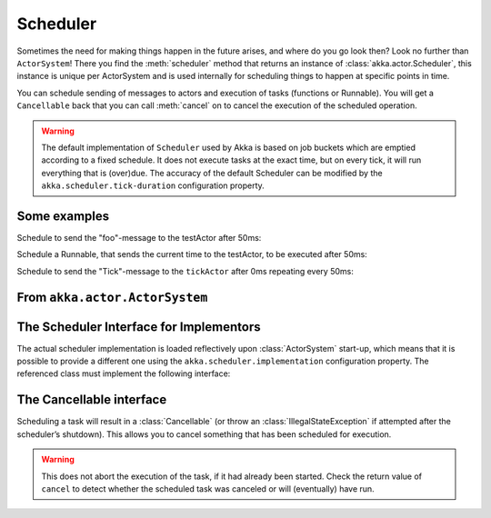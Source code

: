 
.. _scheduler-java:

##################
 Scheduler
##################

Sometimes the need for making things happen in the future arises, and where do
you go look then?  Look no further than ``ActorSystem``! There you find the
:meth:`scheduler` method that returns an instance of
:class:`akka.actor.Scheduler`, this instance is unique per ActorSystem and is
used internally for scheduling things to happen at specific points in time.

You can schedule sending of messages to actors and execution of tasks
(functions or Runnable).  You will get a ``Cancellable`` back that you can call
:meth:`cancel` on to cancel the execution of the scheduled operation.

.. warning::

    The default implementation of ``Scheduler`` used by Akka is based on job
    buckets which are emptied according to a fixed schedule.  It does not
    execute tasks at the exact time, but on every tick, it will run everything
    that is (over)due.  The accuracy of the default Scheduler can be modified
    by the ``akka.scheduler.tick-duration`` configuration property.

Some examples
-------------

Schedule to send the "foo"-message to the testActor after 50ms:

.. includecode:: code/docs/actor/SchedulerDocTestBase.java
   :include: imports1

.. includecode:: code/docs/actor/SchedulerDocTestBase.java
   :include: schedule-one-off-message

Schedule a Runnable, that sends the current time to the testActor, to be executed after 50ms:

.. includecode:: code/docs/actor/SchedulerDocTestBase.java
   :include: schedule-one-off-thunk

Schedule to send the "Tick"-message to the ``tickActor`` after 0ms repeating every 50ms:

.. includecode:: code/docs/actor/SchedulerDocTestBase.java
   :include: imports1,imports2

.. includecode:: code/docs/actor/SchedulerDocTestBase.java
   :include: schedule-recurring

From ``akka.actor.ActorSystem``
-------------------------------

.. includecode:: ../../../akka-actor/src/main/scala/akka/actor/ActorSystem.scala
   :include: scheduler


The Scheduler Interface for Implementors
----------------------------------------

The actual scheduler implementation is loaded reflectively upon
:class:`ActorSystem` start-up, which means that it is possible to provide a
different one using the ``akka.scheduler.implementation`` configuration
property. The referenced class must implement the following interface:

.. includecode:: ../../../akka-actor/src/main/java/akka/actor/AbstractScheduler.java
   :include: scheduler

The Cancellable interface
-------------------------

Scheduling a task will result in a :class:`Cancellable` (or throw an
:class:`IllegalStateException` if attempted after the scheduler’s shutdown).
This allows you to cancel something that has been scheduled for execution.

.. warning::

  This does not abort the execution of the task, if it had already been
  started.  Check the return value of ``cancel`` to detect whether the
  scheduled task was canceled or will (eventually) have run.

.. includecode:: ../../../akka-actor/src/main/scala/akka/actor/Scheduler.scala
   :include: cancellable

